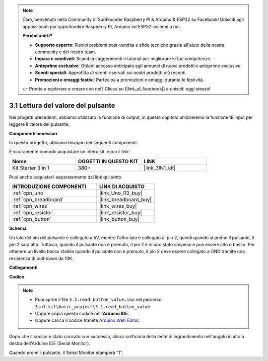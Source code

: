 .. note::

    Ciao, benvenuto nella Community di SunFounder Raspberry Pi & Arduino & ESP32 su Facebook! Unisciti agli appassionati per approfondire Raspberry Pi, Arduino ed ESP32 insieme a noi.

    **Perché unirti?**

    - **Supporto esperto**: Risolvi problemi post-vendita e sfide tecniche grazie all'aiuto della nostra community e del nostro team.
    - **Impara e condividi**: Scambia suggerimenti e tutorial per migliorare le tue competenze.
    - **Anteprime esclusive**: Ottieni accesso anticipato agli annunci di nuovi prodotti e anteprime esclusive.
    - **Sconti speciali**: Approfitta di sconti riservati sui nostri prodotti più recenti.
    - **Promozioni e omaggi festivi**: Partecipa a promozioni e omaggi durante le festività.

    👉 Pronto a esplorare e creare con noi? Clicca su [|link_sf_facebook|] e unisciti oggi stesso!

.. _ar_button:

3.1 Lettura del valore del pulsante
==============================================

Nei progetti precedenti, abbiamo utilizzato la funzione di output, in questo capitolo utilizzeremo la funzione di input per leggere il valore del pulsante.

**Componenti necessari**

In questo progetto, abbiamo bisogno dei seguenti componenti.

È sicuramente comodo acquistare un intero kit, ecco il link:

.. list-table::
    :widths: 20 20 20
    :header-rows: 1

    *   - Nome	
        - OGGETTI IN QUESTO KIT
        - LINK
    *   - Kit Starter 3 in 1
        - 380+
        - |link_3IN1_kit|

Puoi anche acquistarli separatamente dai link qui sotto.

.. list-table::
    :widths: 30 20
    :header-rows: 1

    *   - INTRODUZIONE COMPONENTI
        - LINK DI ACQUISTO

    *   - :ref:`cpn_uno`
        - |link_Uno_R3_buy|
    *   - :ref:`cpn_breadboard`
        - |link_breadboard_buy|
    *   - :ref:`cpn_wires`
        - |link_wires_buy|
    *   - :ref:`cpn_resistor`
        - |link_resistor_buy|
    *   - :ref:`cpn_button`
        - |link_button_buy|

**Schema**

.. image:: img/circuit_3.1_button.png

Un lato del pin del pulsante è collegato a 5V, 
mentre l'altro lato è collegato al pin 2, 
quindi quando si preme il pulsante, 
il pin 2 sarà alto. Tuttavia, 
quando il pulsante non è premuto, 
il pin 2 è in uno stato sospeso e può essere alto o basso. 
Per ottenere un livello basso stabile quando il pulsante non è premuto, 
il pin 2 deve essere collegato a GND tramite una resistenza di pull-down da 10K.

**Collegamenti**

.. image:: img/read_the_button_value_bb.jpg
    :width: 600
    :align: center

**Codice**

.. note::

   * Puoi aprire il file ``3.1.read_button_value.ino`` nel percorso ``3in1-kit\basic_project\3.1.read_button_value``. 
   * Oppure copia questo codice nell'**Arduino IDE**.
   
   * Oppure carica il codice tramite `Arduino Web Editor <https://docs.arduino.cc/cloud/web-editor/tutorials/getting-started/getting-started-web-editor>`_.


.. raw:: html
    
    <iframe src=https://create.arduino.cc/editor/sunfounder01/b456ff57-4dfb-4231-9d91-f1e9a5777de2/preview?embed style="height:510px;width:100%;margin:10px 0" frameborder=0></iframe>

Dopo che il codice è stato caricato con successo, clicca sull'icona della lente di ingrandimento nell'angolo in alto a destra dell'Arduino IDE (Serial Monitor).

.. image:: img/sp220614_152922.png

Quando premi il pulsante, il Serial Monitor stamperà "1".
